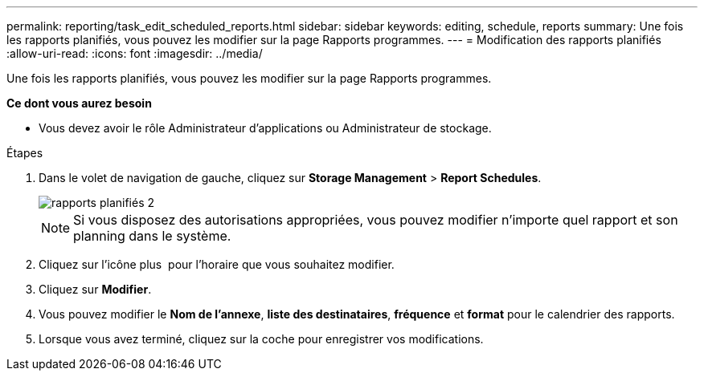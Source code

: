 ---
permalink: reporting/task_edit_scheduled_reports.html 
sidebar: sidebar 
keywords: editing, schedule, reports 
summary: Une fois les rapports planifiés, vous pouvez les modifier sur la page Rapports programmes. 
---
= Modification des rapports planifiés
:allow-uri-read: 
:icons: font
:imagesdir: ../media/


[role="lead"]
Une fois les rapports planifiés, vous pouvez les modifier sur la page Rapports programmes.

*Ce dont vous aurez besoin*

* Vous devez avoir le rôle Administrateur d'applications ou Administrateur de stockage.


.Étapes
. Dans le volet de navigation de gauche, cliquez sur *Storage Management* > *Report Schedules*.
+
image::../media/scheduled_reports_2.gif[rapports planifiés 2]

+
[NOTE]
====
Si vous disposez des autorisations appropriées, vous pouvez modifier n'importe quel rapport et son planning dans le système.

====
. Cliquez sur l'icône plus image:../media/more_icon.gif[""] pour l'horaire que vous souhaitez modifier.
. Cliquez sur *Modifier*.
. Vous pouvez modifier le *Nom de l'annexe*, *liste des destinataires*, *fréquence* et *format* pour le calendrier des rapports.
. Lorsque vous avez terminé, cliquez sur la coche pour enregistrer vos modifications.

